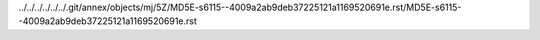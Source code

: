 ../../../../../../.git/annex/objects/mj/5Z/MD5E-s6115--4009a2ab9deb37225121a1169520691e.rst/MD5E-s6115--4009a2ab9deb37225121a1169520691e.rst